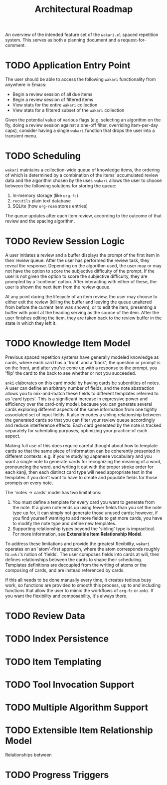 #+TITLE: Architectural Roadmap

An overview of the intended feature set of the =wakari.el= spaced
repetition system. This serves as both a planning document and a
request-for-comment.

* TODO Application Entry Point

The user should be able to access the following =wakari= functionality
from anywhere in Emacs:

- Begin a review session of all due items
- Begin a review session of filtered items
- View stats for the entire =wakari= collection
- View stats for a filtered subset of the =wakari= collection

Given the potential value of various flags (e.g. selecting an
algorithm on the fly, doing a review session against a one-off filter,
overriding item-per-day caps), consider having a single =wakari=
function that drops the user into a transient menu.

* TODO Scheduling

=wakari= maintains a collection-wide queue of knowledge items, the
ordering of which is determined by a combination of the items'
accumulated review data and the algorithm chosen by the user. =wakari=
allows the user to choose between the following solutions for storing
the queue:

1. In-memory storage (like =org-fc=)
2. =recutils= plain text database
3. SQLite (how =org-roam= stores entries)

The queue updates after each item review, according to the outcome of
that review and the spacing algorithm.

* TODO Review Session Logic

A user initiates a review and a buffer displays the prompt of the
first item in their review queue. After the user has performed the
review task, they reveal the response. Depending on the algorithm
used, the user may or may not have the option to score the subjective
difficulty of the prompt. If the user is not given the option to score
the subjective difficulty, they are prompted by a 'continue'
option. After interacting with either of these, the user is shown the
next item from the review queue.

At any point during the lifecycle of an item review, the user may
choose to either exit the review (killing the buffer and leaving the
queue unaltered from before the current item was shown), or to edit
the item, presenting a buffer with point at the heading serving as the
source of the item. After the user finishes editing the item, they are
taken back to the review buffer in the state in which they left it.

* TODO Knowledge Item Model

Previous spaced repetition systems have generally modeled knowledge as
cards, where each card has a 'front' and a 'back'; the question or
prompt is on the front, and after you've come up with a response to
the prompt, you 'flip' the card to the back to see whether or not you
succeeded.

=anki= elaborates on this card model by having cards be subentities of
notes. A user can define an arbitrary number of fields, and the note
abstraction allows you to mix-and-match these fields to different
templates referred to as 'card types'. This is a significant increase
in expressive power and efficiency over the card-only model, because
you can generate several cards exploring different aspects of the same
information from one tightly associated set of input fields. It also
encodes a sibling relationship between the generated cards so that you
can filter your review queue accordingly and reduce interference
effects. Each card generated by the note is tracked separately for
scheduling purposes, optimizing your practice of each aspect.

Making full use of this does require careful thought about how to
template cards so that the same piece of information can be coherently
presented in different contexts: e.g. if you're studying Japanese
vocabulary and you want a single note to generate cards for
recognizing the meaning of a word, pronouncing the word, and writing
it out with the proper stroke order for each kanji, then each distinct
card type will need appropriate text in the templates if you don't
want to have to create and populate fields for those prompts on every
note.

The 'notes -> cards' model has two limitations:

1. You must define a template for every card you want to generate from
   the note. If a given note ends up using fewer fields than you set
   the note type up for, it can simply not generate those unused
   cards; however, if you find yourself wanting to add more fields to
   get more cards, you have to modify the note type and define new
   templates.
2. Supporting relationship types beyond the 'sibling' type is
   impractical. For more information, see *Extensible Item
   Relationship Model*.

To address these limitations and provide the greatest flexibility,
=wakari= operates on an 'atom'-first approach, where the atom corresponds
roughly to =anki='s notion of 'fields'. The user composes fields into
cards at will, then defines relationships between the cards to shape
their scheduling. Templates definitions are decoupled from the writing
of atoms or the composing of cards, and are instead referenced by
cards.

If this all needs to be done manually every time, it creates tedious
busy work, so functions are provided to smooth this process, up to and
including functions that allow the user to mimic the workflows of
=org-fc= or =anki=. If you want the flexibility and composability, it's
always there.

* TODO Review Data



* TODO Index Persistence

* TODO Item Templating

* TODO Tool Invocation Support

* TODO Multiple Algorithm Support

* TODO Extensible Item Relationship Model

Relationships between 

* TODO Progress Triggers
